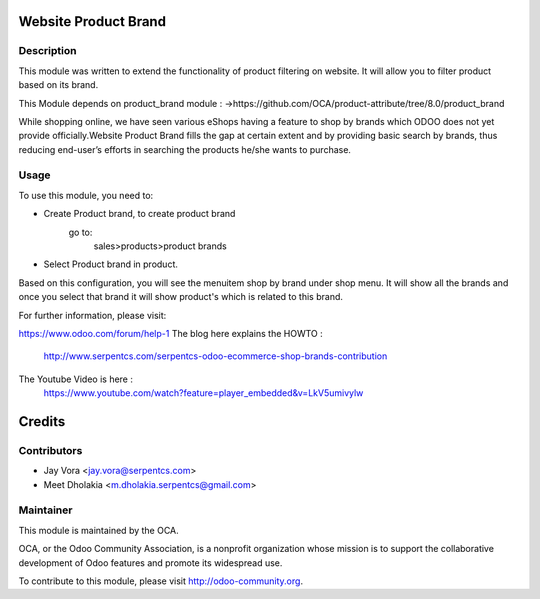.. image:: https://img.shields.io/badge/licence-AGPL--3-blue.svg
    :alt: License: AGPL-3

Website Product Brand
==================================

Description
-----------

This module was written to extend the functionality of product filtering on website.
It will allow you to filter product based on its brand.

This Module depends on product_brand module :
->https://github.com/OCA/product-attribute/tree/8.0/product_brand

While shopping online, we have seen various eShops having a feature to shop by brands
which ODOO does not yet provide officially.Website Product Brand fills the gap at certain
extent and by providing basic search by brands, thus reducing end-user’s efforts in 
searching the products he/she wants to purchase.

Usage
------------

To use this module, you need to:

- Create Product brand, to create product brand
    go to:
        sales>products>product brands
- Select Product brand in product.

Based on this configuration, you will see the menuitem shop by brand under shop menu.
It will show all the brands and once you select that brand it will show product's which
is related to this brand.

For further information, please visit:

https://www.odoo.com/forum/help-1
The blog here explains the HOWTO :
    http://www.serpentcs.com/serpentcs-odoo-ecommerce-shop-brands-contribution
The Youtube Video is here :
    https://www.youtube.com/watch?feature=player_embedded&v=LkV5umivylw

Credits
=======

Contributors
------------

* Jay Vora <jay.vora@serpentcs.com>
* Meet Dholakia <m.dholakia.serpentcs@gmail.com>

Maintainer
----------

.. image:: http://odoo-community.org/logo.png
   :alt: Odoo Community Association
   :target: http://odoo-community.org

This module is maintained by the OCA.

OCA, or the Odoo Community Association, is a nonprofit organization whose
mission is to support the collaborative development of Odoo features and
promote its widespread use.

To contribute to this module, please visit http://odoo-community.org.
